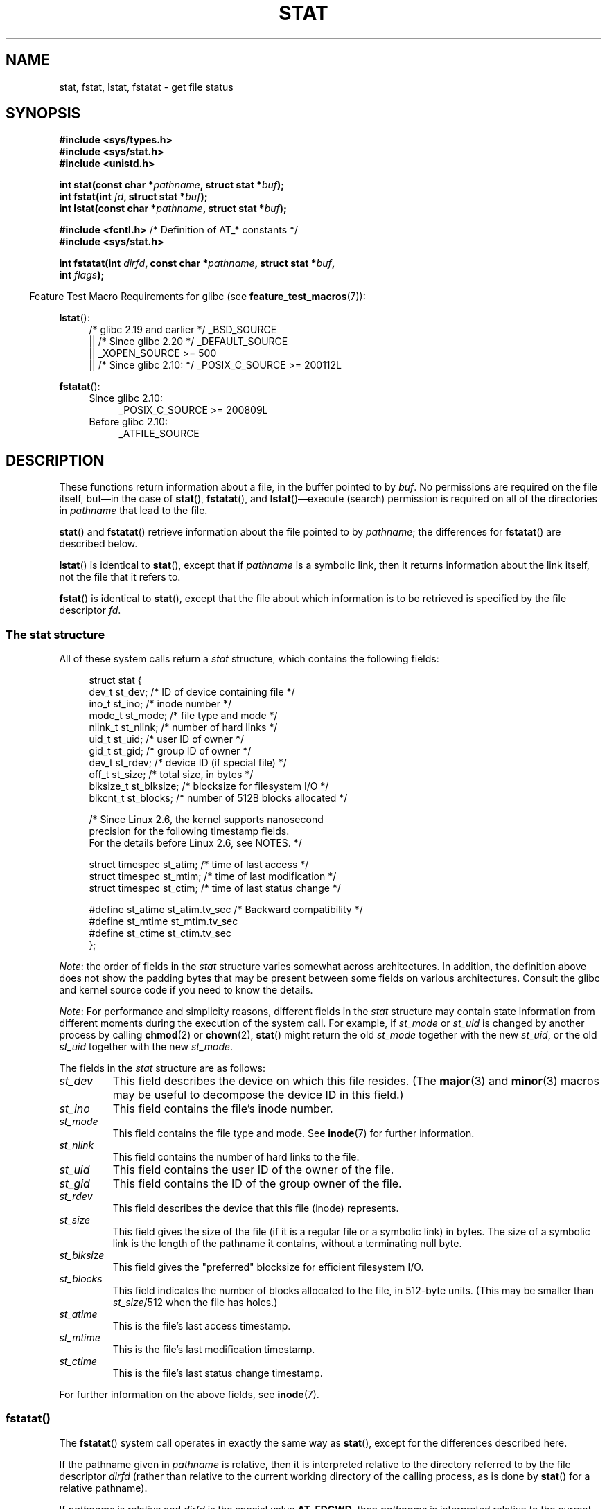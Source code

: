 '\" t
.\" Copyright (c) 1992 Drew Eckhardt (drew@cs.colorado.edu), March 28, 1992
.\" Parts Copyright (c) 1995 Nicolai Langfeldt (janl@ifi.uio.no), 1/1/95
.\" and Copyright (c) 2006, 2007, 2014 Michael Kerrisk <mtk.manpages@gmail.com>
.\"
.\" %%%LICENSE_START(VERBATIM)
.\" Permission is granted to make and distribute verbatim copies of this
.\" manual provided the copyright notice and this permission notice are
.\" preserved on all copies.
.\"
.\" Permission is granted to copy and distribute modified versions of this
.\" manual under the conditions for verbatim copying, provided that the
.\" entire resulting derived work is distributed under the terms of a
.\" permission notice identical to this one.
.\"
.\" Since the Linux kernel and libraries are constantly changing, this
.\" manual page may be incorrect or out-of-date.  The author(s) assume no
.\" responsibility for errors or omissions, or for damages resulting from
.\" the use of the information contained herein.  The author(s) may not
.\" have taken the same level of care in the production of this manual,
.\" which is licensed free of charge, as they might when working
.\" professionally.
.\"
.\" Formatted or processed versions of this manual, if unaccompanied by
.\" the source, must acknowledge the copyright and authors of this work.
.\" %%%LICENSE_END
.\"
.\" Modified by Michael Haardt <michael@moria.de>
.\" Modified 1993-07-24 by Rik Faith <faith@cs.unc.edu>
.\" Modified 1995-05-18 by Todd Larason <jtl@molehill.org>
.\" Modified 1997-01-31 by Eric S. Raymond <esr@thyrsus.com>
.\" Modified 1995-01-09 by Richard Kettlewell <richard@greenend.org.uk>
.\" Modified 1998-05-13 by Michael Haardt <michael@cantor.informatik.rwth-aachen.de>
.\" Modified 1999-07-06 by aeb & Albert Cahalan
.\" Modified 2000-01-07 by aeb
.\" Modified 2004-06-23 by Michael Kerrisk <mtk.manpages@gmail.com>
.\" 2007-06-08 mtk: Added example program
.\" 2007-07-05 mtk: Added details on underlying system call interfaces
.\"
.TH STAT 2 2017-03-13 "Linux" "Linux Programmer's Manual"
.SH NAME
stat, fstat, lstat, fstatat \- get file status
.SH SYNOPSIS
.nf
.B #include <sys/types.h>
.br
.B #include <sys/stat.h>
.br
.B #include <unistd.h>
.sp
.BI "int stat(const char *" pathname ", struct stat *" buf );
.br
.BI "int fstat(int " fd ", struct stat *" buf );
.br
.BI "int lstat(const char *" pathname ", struct stat *" buf );
.sp
.BR "#include <fcntl.h>           " "/* Definition of AT_* constants */"
.B #include <sys/stat.h>
.sp
.BI "int fstatat(int " dirfd ", const char *" pathname ", struct stat *" \
buf ,
.BI "            int " flags );
.fi
.sp
.in -4n
Feature Test Macro Requirements for glibc (see
.BR feature_test_macros (7)):
.in
.ad l
.PD 0
.sp
.BR lstat ():
.RS 4
/* glibc 2.19 and earlier */ _BSD_SOURCE
.br
    || /* Since glibc 2.20 */ _DEFAULT_SOURCE
.br
    || _XOPEN_SOURCE\ >=\ 500
.\"   _XOPEN_SOURCE\ &&\ _XOPEN_SOURCE_EXTENDED
.br
    || /* Since glibc 2.10: */ _POSIX_C_SOURCE\ >=\ 200112L
.RE
.sp
.BR fstatat ():
.PD 0
.ad l
.RS 4
.TP 4
Since glibc 2.10:
_POSIX_C_SOURCE\ >=\ 200809L
.TP
Before glibc 2.10:
_ATFILE_SOURCE
.RE
.PD
.ad
.SH DESCRIPTION
.PP
These functions return information about a file, in the buffer pointed to by
.IR buf .
No permissions are required on the file itself, but\(emin the case of
.BR stat (),
.BR fstatat (),
and
.BR lstat ()\(emexecute
(search) permission is required on all of the directories in
.I pathname
that lead to the file.
.PP
.BR stat ()
and
.BR fstatat ()
retrieve information about the file pointed to by
.IR pathname ;
the differences for
.BR fstatat ()
are described below.

.BR lstat ()
is identical to
.BR stat (),
except that if
.I pathname
is a symbolic link, then it returns information about the link itself,
not the file that it refers to.

.BR fstat ()
is identical to
.BR stat (),
except that the file about which information is to be retrieved
is specified by the file descriptor
.IR fd .
.\"
.SS The stat structure
All of these system calls return a
.I stat
structure, which contains the following fields:
.PP
.in +4n
.nf
struct stat {
    dev_t     st_dev;         /* ID of device containing file */
    ino_t     st_ino;         /* inode number */
    mode_t    st_mode;        /* file type and mode */
    nlink_t   st_nlink;       /* number of hard links */
    uid_t     st_uid;         /* user ID of owner */
    gid_t     st_gid;         /* group ID of owner */
    dev_t     st_rdev;        /* device ID (if special file) */
    off_t     st_size;        /* total size, in bytes */
    blksize_t st_blksize;     /* blocksize for filesystem I/O */
    blkcnt_t  st_blocks;      /* number of 512B blocks allocated */

    /* Since Linux 2.6, the kernel supports nanosecond
       precision for the following timestamp fields.
       For the details before Linux 2.6, see NOTES. */

    struct timespec st_atim;  /* time of last access */
    struct timespec st_mtim;  /* time of last modification */
    struct timespec st_ctim;  /* time of last status change */

#define st_atime st_atim.tv_sec      /* Backward compatibility */
#define st_mtime st_mtim.tv_sec
#define st_ctime st_ctim.tv_sec
};
.fi
.in

.IR Note :
the order of fields in the
.I stat
structure varies somewhat
across architectures.
In addition,
the definition above does not show the padding bytes
that may be present between some fields on various architectures.
Consult the glibc and kernel source code
if you need to know the details.

.\" Background: inode attributes are modified with i_mutex held, but
.\" read by stat() without taking the mutex.
.IR Note :
For performance and simplicity reasons, different fields in the
.I stat
structure may contain state information from different moments
during the execution of the system call.
For example, if
.IR st_mode
or
.IR st_uid
is changed by another process by calling
.BR chmod (2)
or
.BR chown (2),
.BR stat ()
might return the old
.I st_mode
together with the new
.IR st_uid ,
or the old
.I st_uid
together with the new
.IR st_mode .

The fields in the
.I stat
structure are as follows:
.TP
.I st_dev
This field describes the device on which this file resides.
(The
.BR major (3)
and
.BR minor (3)
macros may be useful to decompose the device ID in this field.)
.TP
.I st_ino
This field contains the file's inode number.
.TP
.I st_mode
This field contains the file type and mode.
See
.BR inode (7)
for further information.
.TP
.I st_nlink
This field contains the number of hard links to the file.
.TP
.I st_uid
This field contains the user ID of the owner of the file.
.TP
.I st_gid
This field contains the ID of the group owner of the file.
.TP
.I st_rdev
This field describes the device that this file (inode) represents.
.TP
.I st_size
This field gives the size of the file (if it is a regular
file or a symbolic link) in bytes.
The size of a symbolic link is the length of the pathname
it contains, without a terminating null byte.
.TP
.I st_blksize
This field gives the "preferred" blocksize for efficient filesystem I/O.
.TP
.I st_blocks
This field indicates the number of blocks allocated to the file,
in 512-byte units.
(This may be smaller than
.IR st_size /512
when the file has holes.)
.TP
.I st_atime
This is the file's last access timestamp.
.TP
.I st_mtime
This is the file's last modification timestamp.
.TP
.I st_ctime
This is the file's last status change timestamp.
.PP
For further information on the above fields, see
.BR inode (7).
.\"
.SS fstatat()
The
.BR fstatat ()
system call operates in exactly the same way as
.BR stat (),
except for the differences described here.

If the pathname given in
.I pathname
is relative, then it is interpreted relative to the directory
referred to by the file descriptor
.I dirfd
(rather than relative to the current working directory of
the calling process, as is done by
.BR stat ()
for a relative pathname).

If
.I pathname
is relative and
.I dirfd
is the special value
.BR AT_FDCWD ,
then
.I pathname
is interpreted relative to the current working
directory of the calling process (like
.BR stat ()).

If
.I pathname
is absolute, then
.I dirfd
is ignored.

.I flags
can either be 0, or include one or more of the following flags ORed:
.TP
.BR AT_EMPTY_PATH " (since Linux 2.6.39)"
.\" commit 65cfc6722361570bfe255698d9cd4dccaf47570d
If
.I pathname
is an empty string, operate on the file referred to by
.IR dirfd
(which may have been obtained using the
.BR open (2)
.B O_PATH
flag).
In this case,
.I dirfd
can refer to any type of file, not just a directory.
If
.I dirfd
is
.BR AT_FDCWD ,
the call operates on the current working directory.
This flag is Linux-specific; define
.B _GNU_SOURCE
.\" Before glibc 2.16, defining _ATFILE_SOURCE sufficed
to obtain its definition.
.TP
.BR AT_NO_AUTOMOUNT " (since Linux 2.6.38)"
Don't automount the terminal ("basename") component of
.I pathname
if it is a directory that is an automount point.
This allows the caller to gather attributes of an automount point
(rather than the location it would mount).
This flag can be used in tools that scan directories
to prevent mass-automounting of a directory of automount points.
The
.B AT_NO_AUTOMOUNT
flag has no effect if the mount point has already been mounted over.
This flag is Linux-specific; define
.B _GNU_SOURCE
.\" Before glibc 2.16, defining _ATFILE_SOURCE sufficed
to obtain its definition.
.TP
.B AT_SYMLINK_NOFOLLOW
If
.I pathname
is a symbolic link, do not dereference it:
instead return information about the link itself, like
.BR lstat ().
(By default,
.BR fstatat ()
dereferences symbolic links, like
.BR stat ().)
.PP
See
.BR openat (2)
for an explanation of the need for
.BR fstatat ().
.SH RETURN VALUE
On success, zero is returned.
On error, \-1 is returned, and
.I errno
is set appropriately.
.SH ERRORS
.TP
.B EACCES
Search permission is denied for one of the directories
in the path prefix of
.IR pathname .
(See also
.BR path_resolution (7).)
.TP
.B EBADF
.I fd
is not a valid open file descriptor.
.TP
.B EFAULT
Bad address.
.TP
.B ELOOP
Too many symbolic links encountered while traversing the path.
.TP
.B ENAMETOOLONG
.I pathname
is too long.
.TP
.B ENOENT
A component of
.I pathname
does not exist, or
.I pathname
is an empty string and AT_EMPTY_PATH was not specified.
.TP
.B ENOMEM
Out of memory (i.e., kernel memory).
.TP
.B ENOTDIR
A component of the path prefix of
.I pathname
is not a directory.
.TP
.B EOVERFLOW
.I pathname
or
.I fd
refers to a file whose size, inode number,
or number of blocks cannot be represented in, respectively, the types
.IR off_t ,
.IR ino_t ,
or
.IR blkcnt_t .
This error can occur when, for example,
an application compiled on a 32-bit platform without
.I -D_FILE_OFFSET_BITS=64
calls
.BR stat ()
on a file whose size exceeds
.I (1<<31)-1
bytes.
.PP
The following additional errors can occur for
.BR fstatat ():
.TP
.B EBADF
.I dirfd
is not a valid file descriptor.
.TP
.B EINVAL
Invalid flag specified in
.IR flags .
.TP
.B ENOTDIR
.I pathname
is relative and
.I dirfd
is a file descriptor referring to a file other than a directory.
.SH VERSIONS
.BR fstatat ()
was added to Linux in kernel 2.6.16;
library support was added to glibc in version 2.4.
.SH CONFORMING TO
.BR stat (),
.BR fstat (),
.BR lstat ():
SVr4, 4.3BSD, POSIX.1-2001, POSIX.1.2008.
.\" SVr4 documents additional
.\" .BR fstat ()
.\" error conditions EINTR, ENOLINK, and EOVERFLOW.  SVr4
.\" documents additional
.\" .BR stat ()
.\" and
.\" .BR lstat ()
.\" error conditions EINTR, EMULTIHOP, ENOLINK, and EOVERFLOW.

.BR fstatat ():
POSIX.1-2008.

According to POSIX.1-2001,
.BR lstat ()
on a symbolic link need return valid information only in the
.I st_size
field and the file type of the
.IR st_mode
field of the
.IR stat
structure.
POSIX.1-2008 tightens the specification, requiring
.BR lstat ()
to return valid information in all fields except the mode bits in
.IR st_mode .

Use of the
.I st_blocks
and
.I st_blksize
fields may be less portable.
(They were introduced in BSD.
The interpretation differs between systems,
and possibly on a single system when NFS mounts are involved.)
.SH NOTES
On Linux,
.BR lstat ()
will generally not trigger automounter action, whereas
.BR stat ()
will (but see the description of
.BR fstatat ()
.B AT_NO_AUTOMOUNT
fag, above).
.\"
.SS Timestamp fields
Older kernels and older standards did not support nanosecond timestamp
fields.
Instead, there were three timestamp
.RI fields\(em st_atime ,
.IR st_mtime ,
and
.IR st_ctime \(emtyped
as
.IR time_t
that recorded timestamps with one-second precision.

Since kernel 2.5.48, the
.I stat
structure supports nanosecond resolution for the three file timestamp fields.
The nanosecond components of each timestamp are available
via names of the form
.IR st_atim.tv_nsec ,
if suitable feature test macros are defined.
Nanosecond timestamps were standardized in POSIX.1-2008,
and, starting with version 2.12,
glibc exposes the nanosecond component names if
.BR _POSIX_C_SOURCE
is defined with the value 200809L or greater, or
.BR _XOPEN_SOURCE
is defined with the value 700 or greater.
Up to and including glibc 2.19,
the definitions of the nanoseconds components are also defined if
.B _BSD_SOURCE
or
.B _SVID_SOURCE
is defined.
If none of the aforementioned macros are defined,
then the nanosecond values are exposed with names of the form
.IR st_atimensec .
.\"
.SS C library/kernel differences
Over time, increases in the size of the
.I stat
structure have led to three successive versions of
.BR stat ():
.IR sys_stat ()
(slot
.IR __NR_oldstat ),
.IR sys_newstat ()
(slot
.IR __NR_stat ),
and
.I sys_stat64()
(slot
.IR __NR_stat64 )
on 32-bit platforms such as i386.
The first two versions were already present in Linux 1.0
(albeit with different names);
.\" See include/asm-i386/stat.h in the Linux 2.4 source code for the
.\" various versions of the structure definitions
the last was added in Linux 2.4.
Similar remarks apply for
.BR fstat ()
and
.BR lstat ().

The kernel-internal versions of the
.I stat
structure dealt with by the different versions are, respectively:
.TP
.IR __old_kernel_stat
The original structure, with rather narrow fields, and no padding.
.TP
.IR stat
Larger
.I st_ino
field and padding added to various parts of the structure to
allow for future expansion.
.TP
.IR stat64
Even larger
.I st_ino
field,
larger
.I st_uid
and
.I st_gid
fields to accommodate the Linux-2.4 expansion of UIDs and GIDs to 32 bits,
and various other enlarged fields and further padding in the structure.
(Various padding bytes were eventually consumed in Linux 2.6,
with the advent of 32-bit device IDs and nanosecond components
for the timestamp fields.)
.PP
The glibc
.BR stat ()
wrapper function hides these details from applications,
invoking the most recent version of the system call provided by the kernel,
and repacking the returned information if required for old binaries.
.\"
.\" A note from Andries Brouwer, July 2007
.\"
.\" > Is the story not rather more complicated for some calls like
.\" > stat(2)?
.\"
.\" Yes and no, mostly no. See /usr/include/sys/stat.h .
.\"
.\" The idea is here not so much that syscalls change, but that
.\" the definitions of struct stat and of the types dev_t and mode_t change.
.\" This means that libc (even if it does not call the kernel
.\" but only calls some internal function) must know what the
.\" format of dev_t or of struct stat is.
.\" The communication between the application and libc goes via
.\" the include file <sys/stat.h> that defines a _STAT_VER and
.\" _MKNOD_VER describing the layout of the data that user space
.\" uses. Each (almost each) occurrence of stat() is replaced by
.\" an occurrence of xstat() where the first parameter of xstat()
.\" is this version number _STAT_VER.
.\"
.\" Now, also the definitions used by the kernel change.
.\" But glibc copes with this in the standard way, and the
.\" struct stat as returned by the kernel is repacked into
.\" the struct stat as expected by the application.
.\" Thus, _STAT_VER and this setup cater for the application-libc
.\" interface, rather than the libc-kernel interface.
.\"
.\" (Note that the details depend on gcc being used as c compiler.)

On modern 64-bit systems, life is simpler: there is a single
.BR stat ()
system call and the kernel deals with a
.I stat
structure that contains fields of a sufficient size.

The underlying system call employed by the glibc
.BR fstatat ()
wrapper function is actually called
.BR fstatat64 ()
or, on some architectures,
.\" strace(1) shows the name "newfstatat" on x86-64
.BR newfstatat ().
.SH EXAMPLE
The following program calls
.BR stat ()
and displays selected fields in the returned
.I stat
structure.
.nf

#include <sys/types.h>
#include <sys/stat.h>
#include <time.h>
#include <stdio.h>
#include <stdlib.h>
#include <sys/sysmacros.h>

int
main(int argc, char *argv[])
{
    struct stat sb;

    if (argc != 2) {
        fprintf(stderr, "Usage: %s <pathname>\\n", argv[0]);
        exit(EXIT_FAILURE);
    }

    if (stat(argv[1], &sb) == \-1) {
        perror("stat");
        exit(EXIT_FAILURE);
    }

    printf("ID of containing device:  [%lx,%lx]\\n",
	    (long) major(sb.st_dev), (long) minor(sb.st_dev));

    printf("File type:                ");

    switch (sb.st_mode & S_IFMT) {
    case S_IFBLK:  printf("block device\\n");            break;
    case S_IFCHR:  printf("character device\\n");        break;
    case S_IFDIR:  printf("directory\\n");               break;
    case S_IFIFO:  printf("FIFO/pipe\\n");               break;
    case S_IFLNK:  printf("symlink\\n");                 break;
    case S_IFREG:  printf("regular file\\n");            break;
    case S_IFSOCK: printf("socket\\n");                  break;
    default:       printf("unknown?\\n");                break;
    }

    printf("I\-node number:            %ld\\n", (long) sb.st_ino);

    printf("Mode:                     %lo (octal)\\n",
            (unsigned long) sb.st_mode);

    printf("Link count:               %ld\\n", (long) sb.st_nlink);
    printf("Ownership:                UID=%ld   GID=%ld\\n",
            (long) sb.st_uid, (long) sb.st_gid);

    printf("Preferred I/O block size: %ld bytes\\n",
            (long) sb.st_blksize);
    printf("File size:                %lld bytes\\n",
            (long long) sb.st_size);
    printf("Blocks allocated:         %lld\\n",
            (long long) sb.st_blocks);

    printf("Last status change:       %s", ctime(&sb.st_ctime));
    printf("Last file access:         %s", ctime(&sb.st_atime));
    printf("Last file modification:   %s", ctime(&sb.st_mtime));

    exit(EXIT_SUCCESS);
}
.fi
.SH SEE ALSO
.BR ls (1),
.BR stat (1),
.BR access (2),
.BR chmod (2),
.BR chown (2),
.BR readlink (2),
.BR utime (2),
.BR capabilities (7),
.BR symlink (7)
